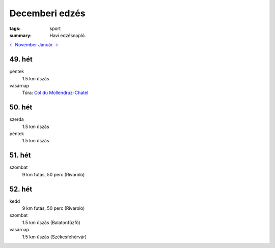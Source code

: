 Decemberi edzés
===============

:tags: sport
:summary: Havi edzésnapló.

`<- November <|static|2013-11-30-Novemberi-edzes.rst>`_
`Január -> <|static|2014-01-31-Januari-edzes.rst>`_

49. hét
-------
péntek
    1.5 km úszás
vasárnap
    Túra: `Col du Mollendruz-Chatel <|static|2013-12-08-Mollendruz-Chatel.rst>`_


50. hét
-------
szerda
    1.5 km úszás
péntek
    1.5 km úszás

51. hét
-------
szombat
    9 km futás, 50 perc (Rivarolo)

52. hét
-------
kedd
    9 km futás, 50 perc (Rivarolo)
szombat
    1.5 km úszás (Balatonfűzfő)
vasárnap
    1.5 km úszás (Székesfehérvár)
